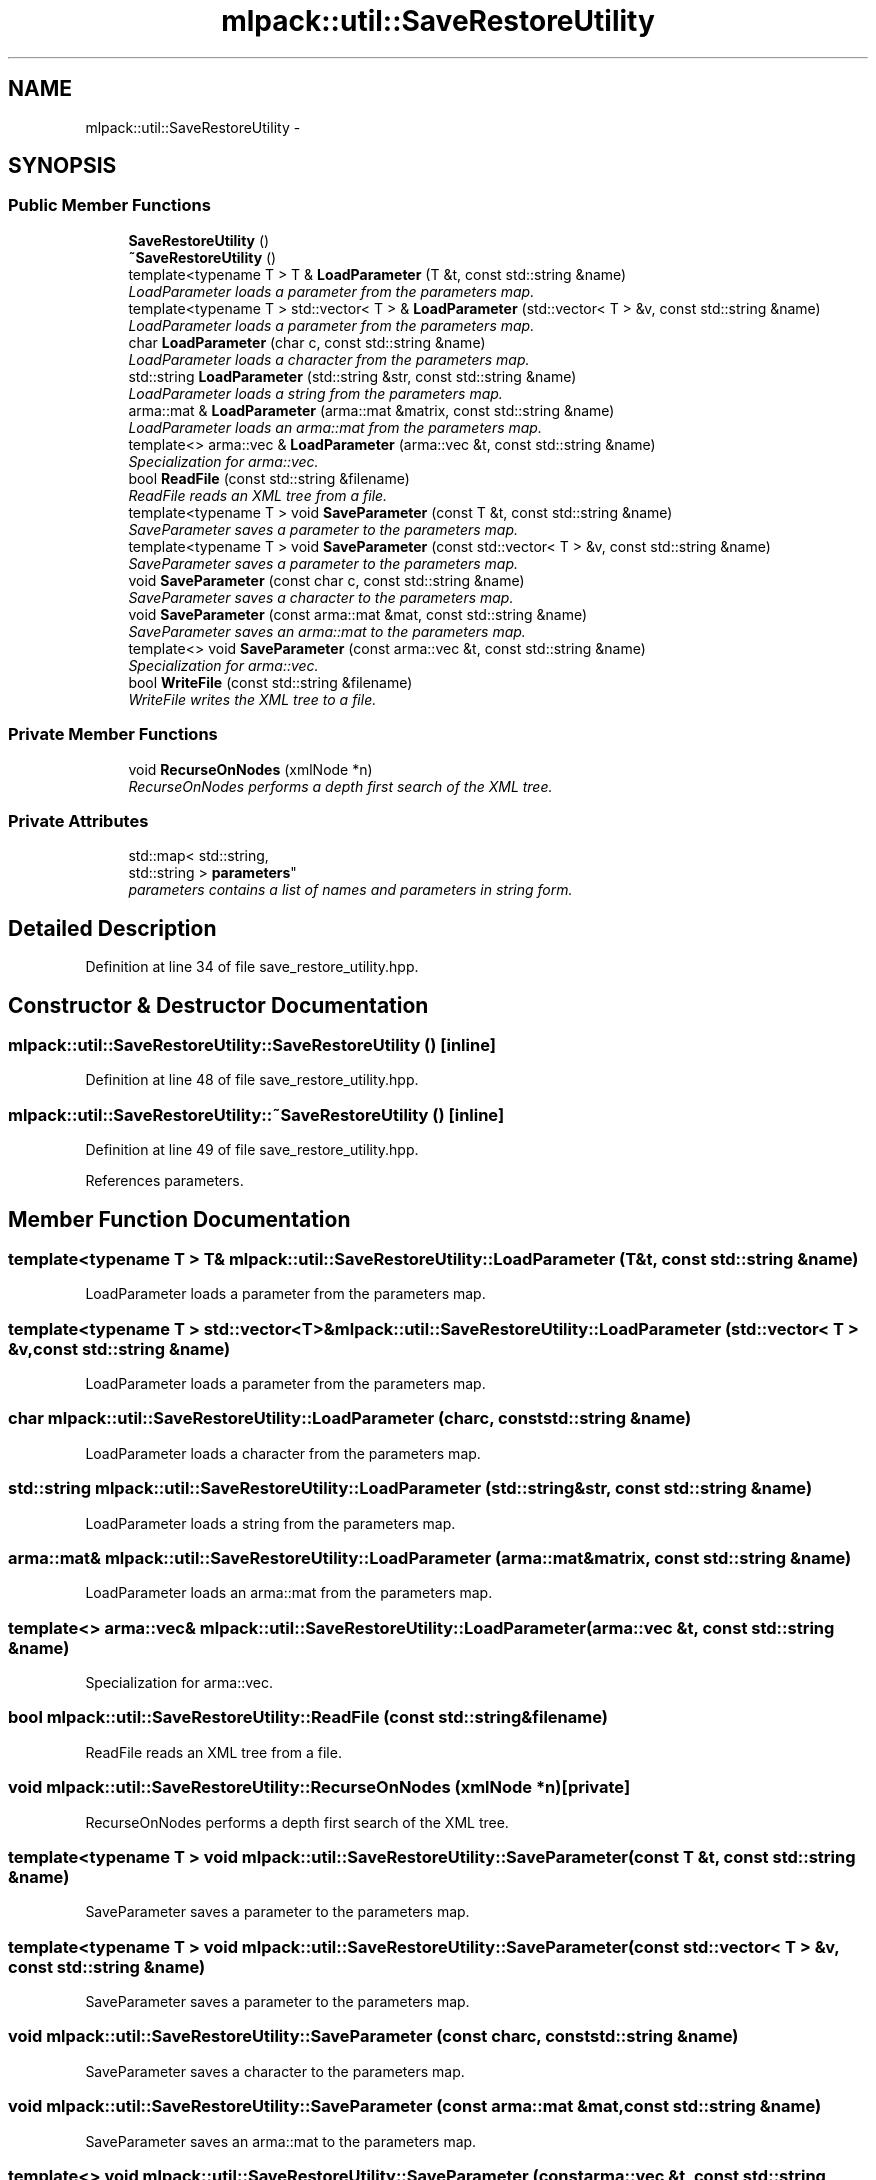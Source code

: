 .TH "mlpack::util::SaveRestoreUtility" 3 "Sat Mar 14 2015" "Version 1.0.12" "mlpack" \" -*- nroff -*-
.ad l
.nh
.SH NAME
mlpack::util::SaveRestoreUtility \- 
.SH SYNOPSIS
.br
.PP
.SS "Public Member Functions"

.in +1c
.ti -1c
.RI "\fBSaveRestoreUtility\fP ()"
.br
.ti -1c
.RI "\fB~SaveRestoreUtility\fP ()"
.br
.ti -1c
.RI "template<typename T > T & \fBLoadParameter\fP (T &t, const std::string &name)"
.br
.RI "\fILoadParameter loads a parameter from the parameters map\&. \fP"
.ti -1c
.RI "template<typename T > std::vector< T > & \fBLoadParameter\fP (std::vector< T > &v, const std::string &name)"
.br
.RI "\fILoadParameter loads a parameter from the parameters map\&. \fP"
.ti -1c
.RI "char \fBLoadParameter\fP (char c, const std::string &name)"
.br
.RI "\fILoadParameter loads a character from the parameters map\&. \fP"
.ti -1c
.RI "std::string \fBLoadParameter\fP (std::string &str, const std::string &name)"
.br
.RI "\fILoadParameter loads a string from the parameters map\&. \fP"
.ti -1c
.RI "arma::mat & \fBLoadParameter\fP (arma::mat &matrix, const std::string &name)"
.br
.RI "\fILoadParameter loads an arma::mat from the parameters map\&. \fP"
.ti -1c
.RI "template<> arma::vec & \fBLoadParameter\fP (arma::vec &t, const std::string &name)"
.br
.RI "\fISpecialization for arma::vec\&. \fP"
.ti -1c
.RI "bool \fBReadFile\fP (const std::string &filename)"
.br
.RI "\fIReadFile reads an XML tree from a file\&. \fP"
.ti -1c
.RI "template<typename T > void \fBSaveParameter\fP (const T &t, const std::string &name)"
.br
.RI "\fISaveParameter saves a parameter to the parameters map\&. \fP"
.ti -1c
.RI "template<typename T > void \fBSaveParameter\fP (const std::vector< T > &v, const std::string &name)"
.br
.RI "\fISaveParameter saves a parameter to the parameters map\&. \fP"
.ti -1c
.RI "void \fBSaveParameter\fP (const char c, const std::string &name)"
.br
.RI "\fISaveParameter saves a character to the parameters map\&. \fP"
.ti -1c
.RI "void \fBSaveParameter\fP (const arma::mat &mat, const std::string &name)"
.br
.RI "\fISaveParameter saves an arma::mat to the parameters map\&. \fP"
.ti -1c
.RI "template<> void \fBSaveParameter\fP (const arma::vec &t, const std::string &name)"
.br
.RI "\fISpecialization for arma::vec\&. \fP"
.ti -1c
.RI "bool \fBWriteFile\fP (const std::string &filename)"
.br
.RI "\fIWriteFile writes the XML tree to a file\&. \fP"
.in -1c
.SS "Private Member Functions"

.in +1c
.ti -1c
.RI "void \fBRecurseOnNodes\fP (xmlNode *n)"
.br
.RI "\fIRecurseOnNodes performs a depth first search of the XML tree\&. \fP"
.in -1c
.SS "Private Attributes"

.in +1c
.ti -1c
.RI "std::map< std::string, 
.br
std::string > \fBparameters\fP"
.br
.RI "\fIparameters contains a list of names and parameters in string form\&. \fP"
.in -1c
.SH "Detailed Description"
.PP 
Definition at line 34 of file save_restore_utility\&.hpp\&.
.SH "Constructor & Destructor Documentation"
.PP 
.SS "mlpack::util::SaveRestoreUtility::SaveRestoreUtility ()\fC [inline]\fP"

.PP
Definition at line 48 of file save_restore_utility\&.hpp\&.
.SS "mlpack::util::SaveRestoreUtility::~SaveRestoreUtility ()\fC [inline]\fP"

.PP
Definition at line 49 of file save_restore_utility\&.hpp\&.
.PP
References parameters\&.
.SH "Member Function Documentation"
.PP 
.SS "template<typename T > T& mlpack::util::SaveRestoreUtility::LoadParameter (T &t, const std::string &name)"

.PP
LoadParameter loads a parameter from the parameters map\&. 
.SS "template<typename T > std::vector<T>& mlpack::util::SaveRestoreUtility::LoadParameter (std::vector< T > &v, const std::string &name)"

.PP
LoadParameter loads a parameter from the parameters map\&. 
.SS "char mlpack::util::SaveRestoreUtility::LoadParameter (charc, const std::string &name)"

.PP
LoadParameter loads a character from the parameters map\&. 
.SS "std::string mlpack::util::SaveRestoreUtility::LoadParameter (std::string &str, const std::string &name)"

.PP
LoadParameter loads a string from the parameters map\&. 
.SS "arma::mat& mlpack::util::SaveRestoreUtility::LoadParameter (arma::mat &matrix, const std::string &name)"

.PP
LoadParameter loads an arma::mat from the parameters map\&. 
.SS "template<> arma::vec& mlpack::util::SaveRestoreUtility::LoadParameter (arma::vec &t, const std::string &name)"

.PP
Specialization for arma::vec\&. 
.SS "bool mlpack::util::SaveRestoreUtility::ReadFile (const std::string &filename)"

.PP
ReadFile reads an XML tree from a file\&. 
.SS "void mlpack::util::SaveRestoreUtility::RecurseOnNodes (xmlNode *n)\fC [private]\fP"

.PP
RecurseOnNodes performs a depth first search of the XML tree\&. 
.SS "template<typename T > void mlpack::util::SaveRestoreUtility::SaveParameter (const T &t, const std::string &name)"

.PP
SaveParameter saves a parameter to the parameters map\&. 
.SS "template<typename T > void mlpack::util::SaveRestoreUtility::SaveParameter (const std::vector< T > &v, const std::string &name)"

.PP
SaveParameter saves a parameter to the parameters map\&. 
.SS "void mlpack::util::SaveRestoreUtility::SaveParameter (const charc, const std::string &name)"

.PP
SaveParameter saves a character to the parameters map\&. 
.SS "void mlpack::util::SaveRestoreUtility::SaveParameter (const arma::mat &mat, const std::string &name)"

.PP
SaveParameter saves an arma::mat to the parameters map\&. 
.SS "template<> void mlpack::util::SaveRestoreUtility::SaveParameter (const arma::vec &t, const std::string &name)"

.PP
Specialization for arma::vec\&. 
.SS "bool mlpack::util::SaveRestoreUtility::WriteFile (const std::string &filename)"

.PP
WriteFile writes the XML tree to a file\&. 
.SH "Member Data Documentation"
.PP 
.SS "std::map<std::string, std::string> mlpack::util::SaveRestoreUtility::parameters\fC [private]\fP"

.PP
parameters contains a list of names and parameters in string form\&. 
.PP
Definition at line 40 of file save_restore_utility\&.hpp\&.
.PP
Referenced by ~SaveRestoreUtility()\&.

.SH "Author"
.PP 
Generated automatically by Doxygen for mlpack from the source code\&.
